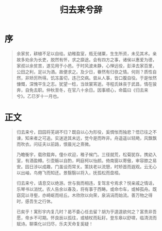 #+TITLE: 归去来兮辞

* 序
#+begin_quote
余家贫，耕植不足以自给。幼稚盈室，瓶无储粟，生生所资，未见其术。亲故多劝余为长吏，脱然有怀，求之靡途。会有四方之事，诸侯以惠爱为德，家叔以余贫苦，遂见用于小邑。于时风波未静，心惮远役，彭泽去家百里，公田之利，足以为酒。故便求之。及少日，眷然有归欤之情。何则？质性自然，非矫厉所得。饥冻虽切，违己交病。尝从人事，皆口腹自役。于是怅然慷慨，深愧平生之志。犹望一稔，当敛裳宵逝。寻程氏妹丧于武昌，情在骏奔，自免去职。仲秋至冬，在官八十余日。因事顺心，命篇曰《归去来兮》。乙巳岁十一月也。
#+end_quote
* 正文
#+begin_quote
归去来兮，田园将芜胡不归？既自以心为形役，奚惆怅而独悲？悟已往之不谏，知来者之可追。实迷途其未远，觉今是而昨非。舟遥遥以轻飏，风飘飘而吹衣。问征夫以前路，恨晨光之熹微。

乃瞻衡宇，载欣载奔。僮仆欢迎，稚子候门。三径就荒，松菊犹存。携幼入室，有酒盈樽。引壶觞以自酌，眄庭柯以怡颜。倚南窗以寄傲，审容膝之易安。园日涉以成趣，门虽设而常关。策扶老以流憩，时矫首而遐观。云无心以出岫，鸟倦飞而知还。景翳翳以将入，抚孤松而盘桓。

归去来兮，请息交以绝游。世与我而相违，复驾言兮焉求？悦亲戚之情话，乐琴书以消忧。农人告余以春及，将有事于西畴。或命巾车，或棹孤舟。既窈窕以寻壑，亦崎岖而经丘。木欣欣以向荣，泉涓涓而始流。善万物之得时，感吾生之行休。

已矣乎！寓形宇内复几时？曷不委心任去留？胡为乎遑遑欲何之？富贵非吾愿，帝乡不可期。怀良辰以孤往，或植杖而耘耔。登东皋以舒啸，临清流而赋诗。聊乘化以归尽，乐夫天命复奚疑！
#+end_quote
